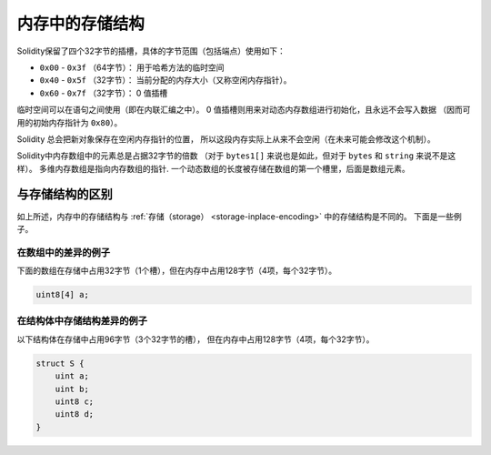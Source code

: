 
.. index: memory layout

****************
内存中的存储结构
****************

Solidity保留了四个32字节的插槽，具体的字节范围（包括端点）使用如下：

- ``0x00`` - ``0x3f`` （64字节）： 用于哈希方法的临时空间
- ``0x40`` - ``0x5f`` （32字节）： 当前分配的内存大小（又称空闲内存指针）。
- ``0x60`` - ``0x7f`` （32字节）： 0 值插槽

临时空间可以在语句之间使用（即在内联汇编之中）。
0 值插槽则用来对动态内存数组进行初始化，且永远不会写入数据
（因而可用的初始内存指针为 ``0x80``）。

Solidity 总会把新对象保存在空闲内存指针的位置，
所以这段内存实际上从来不会空闲（在未来可能会修改这个机制）。

Solidity中内存数组中的元素总是占据32字节的倍数
（对于 ``bytes1[]`` 来说也是如此，但对于 ``bytes`` 和 ``string`` 来说不是这样）。
多维内存数组是指向内存数组的指针. 一个动态数组的长度被存储在数组的第一个槽里，后面是数组元素。

.. 警告::
  在Solidity中，有一些操作需要一个大于64字节的临时内存区域，
  因此将不适合放在默认的临时空间中。它们将被放置在空闲内存指向的位置，
  但由于这种数据的生命周期较短，这个指针不会即时更新。
  这部分内存可能会被清零也可能不会。
  所以我们不应该期望这些所谓的空闲内存总会被清零。

  虽然使用 ``msize`` 来到达一个绝对清零的内存区域似乎是个好主意，
  但在不更新空闲内存指针的情况下，非临时性地使用这样的指针会产生意想不到的结果。


与存储结构的区别
================================

如上所述，内存中的存储结构与 :ref:`存储（storage） <storage-inplace-encoding>` 中的存储结构是不同的。
下面是一些例子。

在数组中的差异的例子
--------------------------------

下面的数组在存储中占用32字节（1个槽），但在内存中占用128字节（4项，每个32字节）。

.. code-block:: solidity

    uint8[4] a;



在结构体中存储结构差异的例子
---------------------------------------

以下结构体在存储中占用96字节（3个32字节的槽），
但在内存中占用128字节（4项，每个32字节）。


.. code-block:: solidity

    struct S {
        uint a;
        uint b;
        uint8 c;
        uint8 d;
    }

